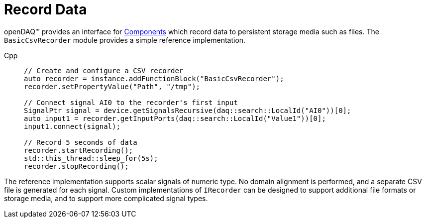 = Record Data

openDAQ(TM) provides an interface for xref:knowledge_base:components.adoc[Components] which
record data to persistent storage media such as files. The `BasicCsvRecorder` module provides a
simple reference implementation.

[tabs]
====
Cpp::
+
[source,cpp]
----
// Create and configure a CSV recorder
auto recorder = instance.addFunctionBlock("BasicCsvRecorder");
recorder.setPropertyValue("Path", "/tmp");

// Connect signal AI0 to the recorder's first input
SignalPtr signal = device.getSignalsRecursive(daq::search::LocalId("AI0"))[0];
auto input1 = recorder.getInputPorts(daq::search::LocalId("Value1"))[0];
input1.connect(signal);

// Record 5 seconds of data
recorder.startRecording();
std::this_thread::sleep_for(5s);
recorder.stopRecording();
----
====

The reference implementation supports scalar signals of numeric type. No domain alignment is
performed, and a separate CSV file is generated for each signal. Custom implementations of
`IRecorder` can be designed to support additional file formats or storage media, and to support
more complicated signal types.
